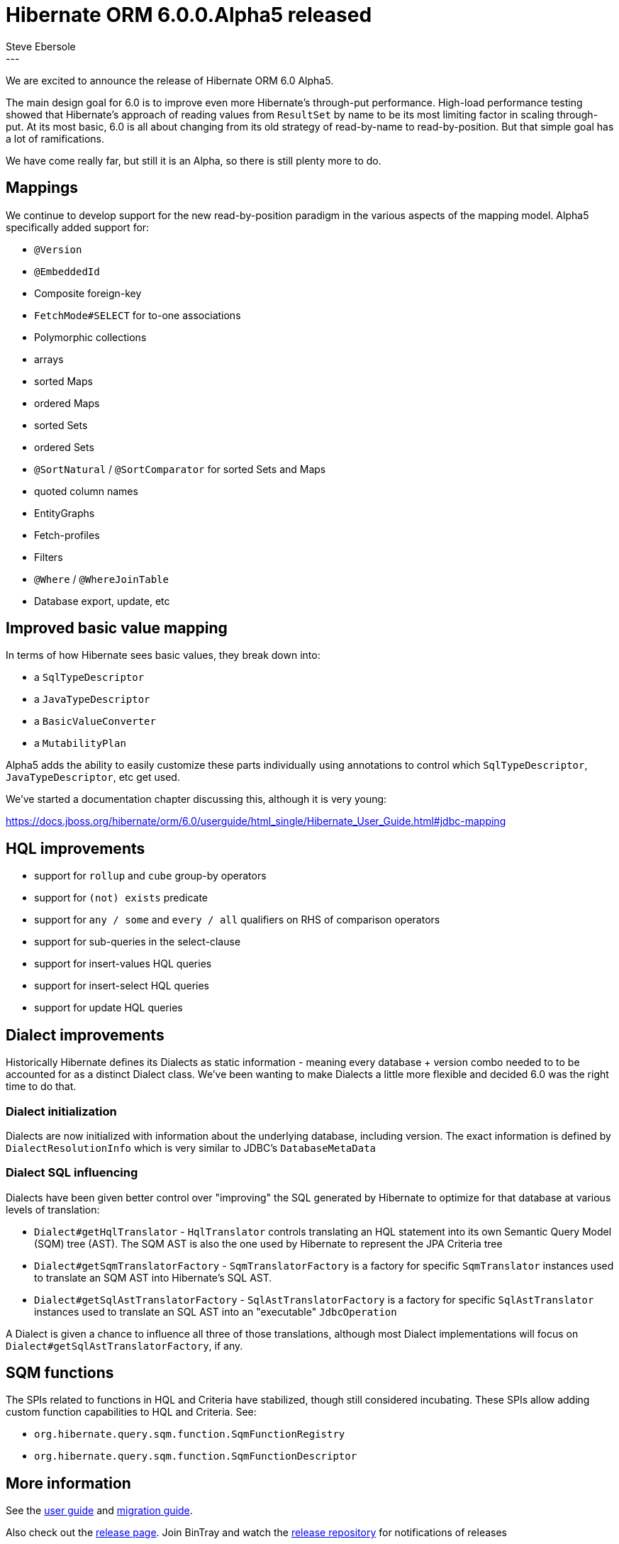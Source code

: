 = Hibernate ORM 6.0.0.Alpha5 released
Steve Ebersole
:awestruct-tags: [ "Hibernate ORM", "Releases" ]
:awestruct-layout: blog-post
:released-version: 6.0.0.Alpha5
:release-id: 31821
---

We are excited to announce the release of Hibernate ORM 6.0 Alpha5.

The main design goal for 6.0 is to improve even more Hibernate's through-put performance.  High-load performance
testing showed that Hibernate's approach of reading values from `ResultSet` by name to be its most limiting factor in
scaling through-put.  At its most basic, 6.0 is all about changing from its old strategy of read-by-name to
read-by-position.  But that simple goal has a lot of ramifications.

We have come really far, but still it is an Alpha, so there is still plenty more to do.


== Mappings

We continue to develop support for the new read-by-position paradigm in the various aspects of the mapping model.
Alpha5 specifically added support for:

* `@Version`
* `@EmbeddedId`
* Composite foreign-key
* `FetchMode#SELECT` for to-one associations
* Polymorphic collections
* arrays
* sorted Maps
* ordered Maps
* sorted Sets
* ordered Sets
* `@SortNatural` / `@SortComparator` for sorted Sets and Maps
* quoted column names
* EntityGraphs
* Fetch-profiles
* Filters
* `@Where` / `@WhereJoinTable`
* Database export, update, etc


== Improved basic value mapping

In terms of how Hibernate sees basic values, they break down into:

* a `SqlTypeDescriptor`
* a `JavaTypeDescriptor`
* a `BasicValueConverter`
* a `MutabilityPlan`

Alpha5 adds the ability to easily customize these parts individually using annotations to control
which `SqlTypeDescriptor`, `JavaTypeDescriptor`, etc get used.

We've started a documentation chapter discussing this, although it is very young:

https://docs.jboss.org/hibernate/orm/6.0/userguide/html_single/Hibernate_User_Guide.html#jdbc-mapping


== HQL improvements

* support for `rollup` and `cube` group-by operators
* support for `(not) exists` predicate
* support for `any / some` and `every / all` qualifiers on RHS of comparison operators
* support for sub-queries in the select-clause
* support for insert-values HQL queries
* support for insert-select HQL queries
* support for update HQL queries


== Dialect improvements

Historically Hibernate defines its Dialects as static information - meaning every database + version combo needed to
to be accounted for as a distinct Dialect class.  We've been wanting to make Dialects a little more flexible
and decided 6.0 was the right time to do that.

=== Dialect initialization

Dialects are now initialized with information about the underlying database, including version.  The exact
information is defined by `DialectResolutionInfo` which is very similar to JDBC's `DatabaseMetaData`


=== Dialect SQL influencing

Dialects have been given better control over "improving" the SQL generated by Hibernate to optimize for
that database at various levels of translation:

* `Dialect#getHqlTranslator` - `HqlTranslator` controls translating an HQL statement into its own
    Semantic Query Model (SQM) tree (AST).  The SQM AST is also the one used by Hibernate to represent the JPA Criteria tree
* `Dialect#getSqmTranslatorFactory` - `SqmTranslatorFactory` is a factory for specific `SqmTranslator` instances
    used to translate an SQM AST into Hibernate's SQL AST.
* `Dialect#getSqlAstTranslatorFactory` - `SqlAstTranslatorFactory` is a factory for specific `SqlAstTranslator` instances
    used to translate an SQL AST into an "executable" `JdbcOperation`

A Dialect is given a chance to influence all three of those translations, although most Dialect implementations will focus
on `Dialect#getSqlAstTranslatorFactory`, if any.



== SQM functions

The SPIs related to functions in HQL and Criteria have stabilized, though still considered incubating.
These SPIs allow adding custom function capabilities to HQL and Criteria.  See:

* `org.hibernate.query.sqm.function.SqmFunctionRegistry`
* `org.hibernate.query.sqm.function.SqmFunctionDescriptor`



== More information

See the https://docs.jboss.org/hibernate/orm/6.0/userguide/html_single/Hibernate_User_Guide.html[user guide] and
https://github.com/hibernate/hibernate-orm/blob/6.0.0.Alpha5/migration-guide.adoc[migration guide].

Also check out the https://hibernate.org/orm/releases/6.0/[release page].  Join BinTray and watch the
https://bintray.com/hibernate/artifacts/hibernate-orm[release repository] for notifications of releases

To get in touch, use the usual channels as discussed on https://hibernate.org/community/
